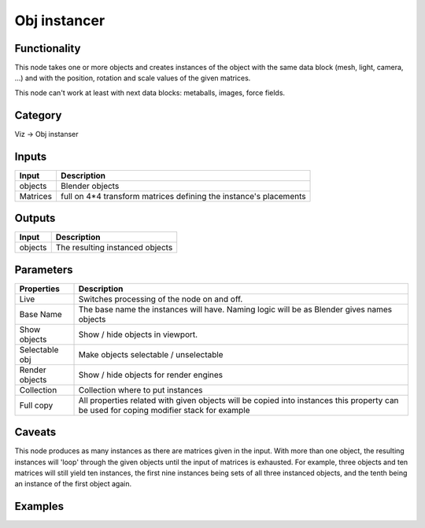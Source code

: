 Obj instancer
=============

.. image:: https://user-images.githubusercontent.com/28003269/90861816-71647100-e39d-11ea-80de-5591a991a3fe.png

Functionality
-------------

This node takes one or more objects and creates instances of the object 
with the same data block (mesh, light, camera, ...) and with the position,
rotation and scale values of the given matrices.

This node can't work at least with next data blocks: metaballs, images, force fields.

Category
--------

Viz -> Obj instanser

Inputs
------

+-----------------+--------------------------------------------------------------------------+
| Input           | Description                                                              |
+=================+==========================================================================+
| objects         | Blender objects                                                          |
+-----------------+--------------------------------------------------------------------------+
| Matrices        | full on 4*4 transform matrices defining the instance's placements        |
+-----------------+--------------------------------------------------------------------------+


Outputs
-------

+-----------------+--------------------------------------------------------------------------+
| Input           | Description                                                              |
+=================+==========================================================================+
| objects         | The resulting instanced objects                                          |
+-----------------+--------------------------------------------------------------------------+


Parameters
----------

+-----------------+--------------------------------------------------------------------------+
| Properties      | Description                                                              |
+=================+==========================================================================+
| Live            | Switches processing of the node on and off.                              |
+-----------------+--------------------------------------------------------------------------+
| Base Name       | The base name the instances will have. Naming logic will be as           |
|                 | Blender gives names objects                                              |
+-----------------+--------------------------------------------------------------------------+
| Show objects    | Show / hide objects in viewport.                                         |
+-----------------+--------------------------------------------------------------------------+
| Selectable obj  | Make objects selectable / unselectable                                   |
+-----------------+--------------------------------------------------------------------------+
| Render objects  | Show / hide objects for render engines                                   |
+-----------------+--------------------------------------------------------------------------+
| Collection      | Collection where to put instances                                        |
+-----------------+--------------------------------------------------------------------------+
| Full copy       | All properties related with given objects will be copied into instances  |
|                 | this property can be used for coping modifier stack for example          |
+-----------------+--------------------------------------------------------------------------+

Caveats
-------

This node produces as many instances as there are matrices given in the input. 
With more than one object, the resulting instances will 'loop' through the given objects
until the input of matrices is exhausted. For example, three objects and ten matrices 
will still yield ten instances, the first nine instances being sets of all three instanced objects, 
and the tenth being an instance of the first object again.

Examples
--------

.. image:: https://user-images.githubusercontent.com/28003269/90870285-6e23b200-e3aa-11ea-9b73-abbf0c0f25de.png